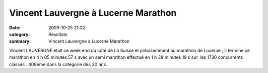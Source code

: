 Vincent Lauvergne à Lucerne Marathon
====================================

:date: 2009-10-25 21:02
:category: Résultats
:summary: Vincent Lauvergne à Lucerne Marathon

Vincent LAUVERGNE était ce week end du côté de La Suisse et précisemment au marathon de Lucerne ;
Il termine ce marathon en 4 h 05 minutes 57 s avec un semi marathon effectué en 1 h 38 minutes 19 s sur  les 1730 concurrents classés . 409ème dans la catégorie des 30 ans .
